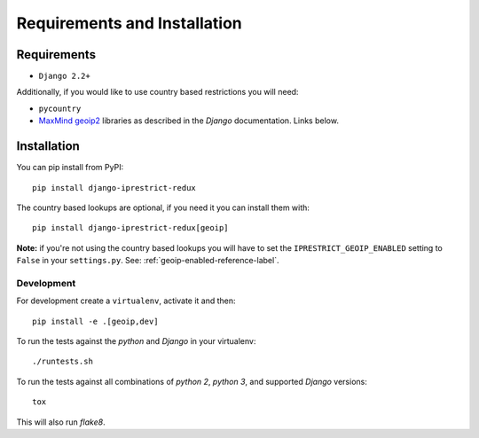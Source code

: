 Requirements and Installation
=============================

Requirements
------------

* ``Django 2.2+``

Additionally, if you would like to use country based restrictions you will need:

* ``pycountry``
* MaxMind_ geoip2_ libraries as described in the *Django* documentation. Links below.

.. _MaxMind: https://www.maxmind.com
.. _geoip2: https://docs.djangoproject.com/en/1.10/ref/contrib/gis/geoip2/

Installation
------------

You can pip install from PyPI::

    pip install django-iprestrict-redux

The country based lookups are optional, if you need it you can install them with::

    pip install django-iprestrict-redux[geoip]

**Note:** if you're not using the country based lookups you will have to set the ``IPRESTRICT_GEOIP_ENABLED`` setting to ``False`` in your ``settings.py``. See: :ref:`geoip-enabled-reference-label`.

Development
^^^^^^^^^^^

For development create a ``virtualenv``, activate it and then::

    pip install -e .[geoip,dev]

To run the tests against the *python* and *Django* in your virtualenv::

    ./runtests.sh

To run the tests against all combinations of *python 2*, *python 3*, and supported *Django* versions::

    tox

This will also run *flake8*.
